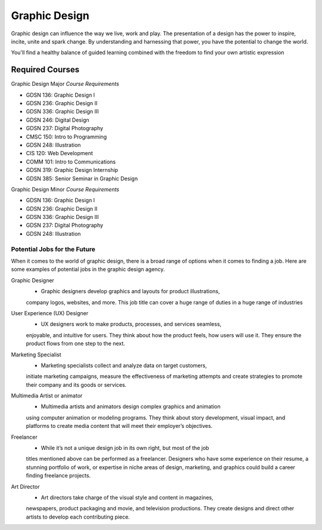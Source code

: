 Graphic Design
==============

Graphic design can influence the way we live, work and play. The presentation
of a design has the power to inspire, incite, unite and spark change. By
understanding and harnessing that power, you have the potential to change the
world.

You'll find a healthy balance of guided learning combined with the freedom to
find your own artistic expression

Required Courses
----------------

Graphic Design Major
*Course Requirements*

* GDSN 136: Graphic Design I
* GDSN 236: Graphic Design II
* GDSN 336: Graphic Design III
* GDSN 246: Digital Design
* GDSN 237: Digital Photography
* CMSC 150: Intro to Programming
* GDSN 248: Illustration
* CIS 120: Web Development
* COMM 101: Intro to Communications
* GDSN 319: Graphic Design Internship
* GDSN 385: Senior Seminar in Graphic Design

Graphic Design Minor
*Course Requirements*

* GDSN 136: Graphic Design I
* GDSN 236: Graphic Design II
* GDSN 336: Graphic Design III
* GDSN 237: Digital Photography
* GDSN 248: Illustration

Potential Jobs for the Future
~~~~~~~~~~~~~~~~~~~~~~~~~~~~~

When it comes to the world of graphic design, there is a broad range of options
when it comes to finding a job. Here are some examples of potential jobs in the
graphic design agency.

Graphic Designer
    * Graphic designers develop graphics and layouts for product illustrations,
    company logos, websites, and more. This job title can cover a huge range of
    duties in a huge range of industries

User Experience (UX) Designer
    * UX designers work to make products, processes, and services seamless,
    enjoyable, and intuitive for users. They think about how the product feels,
    how users will use it. They ensure the product flows from one step to the
    next.

Marketing Specialist
    * Marketing specialists collect and analyze data on target customers,
    initiate marketing campaigns, measure the effectiveness of marketing attempts
    and create strategies to promote their company and its goods or services.

Multimedia Artist or animator
    * Multimedia artists and animators design complex graphics and animation
    using computer animation or modeling programs. They think about story
    development, visual impact, and platforms to create media content that will
    meet their employer’s objectives.

Freelancer
    * While it’s not a unique design job in its own right, but most of the job
    titles mentioned above can be performed as a freelancer. Designers who have
    some experience on their resume, a stunning portfolio of work, or expertise
    in niche areas of design, marketing, and graphics could build a career finding
    freelance projects.

Art Director
    * Art directors take charge of the visual style and content in magazines,
    newspapers, product packaging and movie, and television productions. They
    create designs and direct other artists to develop each contributing piece.

